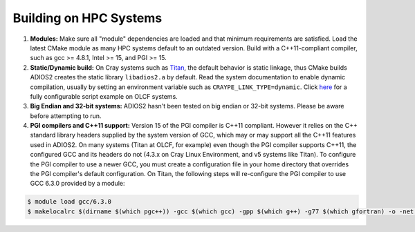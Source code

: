 .. _HPCBuild:

***********************
Building on HPC Systems
***********************

#. **Modules:** Make sure all "module" dependencies are loaded and that minimum requirements are satisfied.
   Load the latest CMake module as many HPC systems default to an outdated version.
   Build with a C++11-compliant compiler, such as gcc >= 4.8.1, Intel >= 15, and PGI >= 15.

#. **Static/Dynamic build:** On Cray systems such as `Titan <https://www.olcf.ornl.gov/kb_articles/compiling-and-node-types/>`_,
   the default behavior is static linkage, thus CMake builds ADIOS2 creates the static library ``libadios2.a`` by default.
   Read the system documentation to enable dynamic compilation, usually by setting an environment variable such as ``CRAYPE_LINK_TYPE=dynamic``.
   Click `here <https://github.com/ornladios/ADIOS2/tree/master/scripts/runconf/runconf_olcf.sh>`_ for a fully configurable script example on OLCF systems.

#. **Big Endian and 32-bit systems:** ADIOS2 hasn't been tested on big endian or 32-bit systems. Please be aware before attempting to run.

#. **PGI compilers and C++11 support:** Version 15 of the PGI compiler is C++11 compliant.
   However it relies on the C++ standard library headers supplied by the system version of GCC, which may or may support all the C++11 features used in ADIOS2.
   On many systems (Titan at OLCF, for example) even though the PGI compiler supports C++11, the configured GCC and its headers do not (4.3.x on Cray Linux Environment, and v5 systems like Titan).
   To configure the PGI compiler to use a newer GCC, you must create a configuration file in your home directory that overrides the PGI compiler's default configuration.
   On Titan, the following steps will re-configure the PGI compiler to use GCC 6.3.0 provided by a module:

.. code-block:: bash

  $ module load gcc/6.3.0
  $ makelocalrc $(dirname $(which pgc++)) -gcc $(which gcc) -gpp $(which g++) -g77 $(which gfortran) -o -net 1>${HOME}/.mypgirc 2>/dev/null
